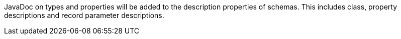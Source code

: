 JavaDoc on types and properties will be added to the description properties of schemas. This includes class, property
descriptions and record parameter descriptions.
